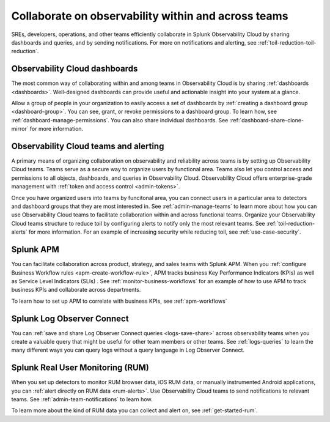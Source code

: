 .. _practice-reliability-collaboration:

***********************************************************************************
Collaborate on observability within and across teams
***********************************************************************************

.. meta::
   :description: This page provides an overview of how Observability Cloud helps team members collaborate with each other and other teams by sharing dashboards, queries, business workflows, and through alerting.


SREs, developers, operations, and other teams efficiently collaborate in Splunk Observability Cloud by sharing dashboards and queries, and by sending notifications. For more on notifications and alerting, see :ref:`toil-reduction-toil-reduction`.  

Observability Cloud dashboards
===================================================================================
The most common way of collaborating within and among teams in Observability Cloud is by sharing :ref:`dashboards <dashboards>`. Well-designed dashboards can provide useful and actionable insight into your system at a glance. 

Allow a group of people in your organization to easily access a set of dashboards by :ref:`creating a dashboard group <dashboard-group>`. You can see, grant, or revoke permissions to a dashboard group. To learn how, see :ref:`dashboard-manage-permissions`. You can also share individual dashboards. See :ref:`dashboard-share-clone-mirror` for more information.

Observability Cloud teams and alerting
===================================================================================
A primary means of organizing collaboration on observability and reliability across teams is by setting up Observability Cloud teams. Teams serve as a secure way to organize users by functional area. Teams also let you control access and permissions to all objects, dashboards, and queries in Observability Cloud. Observability Cloud offers enterprise-grade management with :ref:`token and access control <admin-tokens>`. 

Once you have organized users into teams by funcitonal area, you can connect users in a particular area to detectors and dashboard groups that they are most interested in. See :ref:`admin-manage-teams` to learn more about how you can use Observability Cloud teams to facilitate collaboration within and across functional teams. Organize your Observability Cloud teams structure to reduce toil by configuring alerts to notify only the most relevant teams. See :ref:`toil-reduction-alerts` for more information. For an example of increasing security while reducing toil, see :ref:`use-case-security`.

Splunk APM 
===================================================================================
You can facilitate collaboration across product, strategy, and sales teams with Splunk APM. When you :ref:`configure Business Workflow rules <apm-create-workflow-rule>`, APM tracks business Key Performance Indicators (KPIs) as well as Service Level Indicators (SLIs) . See :ref:`monitor-business-workflows` for an example of how to use APM to track business KPIs and collaborate across departments.

To learn how to set up APM to correlate with business KPIs, see :ref:`apm-workflows`

Splunk Log Observer Connect
===================================================================================
You can 
:ref:`save and share Log Observer Connect queries <logs-save-share>` across observability teams when you create a valuable query that might be useful for other team members or other teams. See :ref:`logs-queries` to learn the many different ways you can query logs without a query language in Log Observer Connect.

Splunk Real User Monitoring (RUM)
===================================================================================
When you set up detectors to monitor RUM browser data, iOS RUM data, or manually instrumented Android applications, you can :ref:`alert directly on RUM data <rum-alerts>`. Use Observability Cloud teams to send notifications to relevant teams. See :ref:`admin-team-notifications` to learn how.

To learn more about the kind of RUM data you can collect and alert on, see :ref:`get-started-rum`.